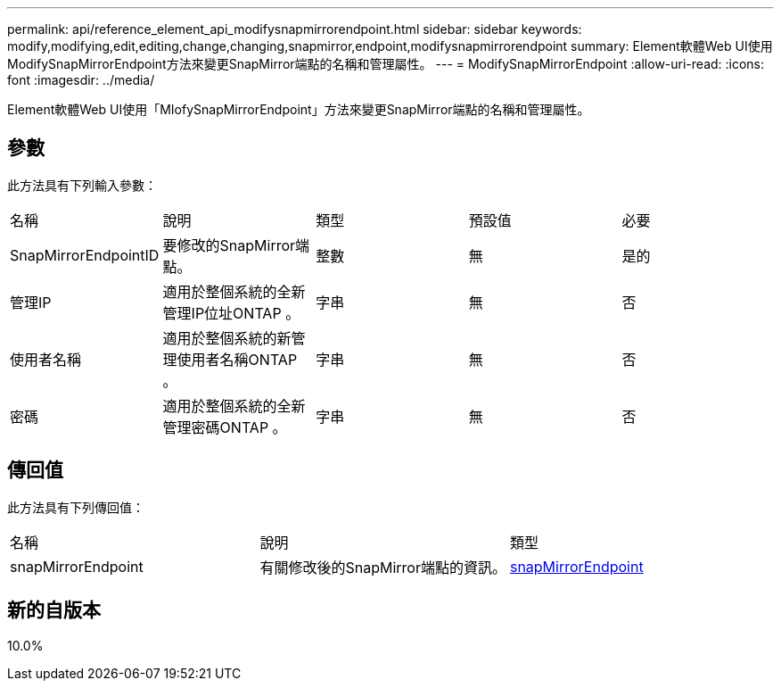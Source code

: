 ---
permalink: api/reference_element_api_modifysnapmirrorendpoint.html 
sidebar: sidebar 
keywords: modify,modifying,edit,editing,change,changing,snapmirror,endpoint,modifysnapmirrorendpoint 
summary: Element軟體Web UI使用ModifySnapMirrorEndpoint方法來變更SnapMirror端點的名稱和管理屬性。 
---
= ModifySnapMirrorEndpoint
:allow-uri-read: 
:icons: font
:imagesdir: ../media/


[role="lead"]
Element軟體Web UI使用「MIofySnapMirrorEndpoint」方法來變更SnapMirror端點的名稱和管理屬性。



== 參數

此方法具有下列輸入參數：

|===


| 名稱 | 說明 | 類型 | 預設值 | 必要 


 a| 
SnapMirrorEndpointID
 a| 
要修改的SnapMirror端點。
 a| 
整數
 a| 
無
 a| 
是的



 a| 
管理IP
 a| 
適用於整個系統的全新管理IP位址ONTAP 。
 a| 
字串
 a| 
無
 a| 
否



 a| 
使用者名稱
 a| 
適用於整個系統的新管理使用者名稱ONTAP 。
 a| 
字串
 a| 
無
 a| 
否



 a| 
密碼
 a| 
適用於整個系統的全新管理密碼ONTAP 。
 a| 
字串
 a| 
無
 a| 
否

|===


== 傳回值

此方法具有下列傳回值：

|===


| 名稱 | 說明 | 類型 


 a| 
snapMirrorEndpoint
 a| 
有關修改後的SnapMirror端點的資訊。
 a| 
xref:reference_element_api_snapmirrorendpoint.adoc[snapMirrorEndpoint]

|===


== 新的自版本

10.0%
